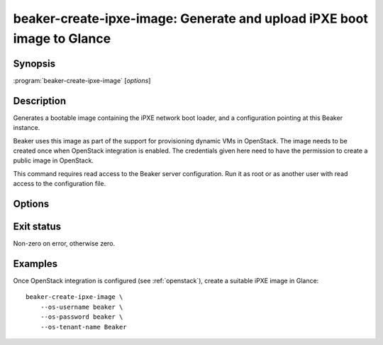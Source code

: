 beaker-create-ipxe-image: Generate and upload iPXE boot image to Glance
=======================================================================

.. program:: beaker-create-ipxe-image

Synopsis
--------

| :program:`beaker-create-ipxe-image` [*options*]

Description
-----------

Generates a bootable image containing the iPXE network boot loader, and 
a configuration pointing at this Beaker instance.

Beaker uses this image as part of the support for provisioning dynamic VMs in 
OpenStack. The image needs to be created once when OpenStack integration is 
enabled. The credentials given here need to have the permission to create a public
image in OpenStack.

This command requires read access to the Beaker server configuration. Run it as 
root or as another user with read access to the configuration file.

Options
-------

.. option:: --os-username <username>, --os-password <password>, --os-tenant-name <name>

   OpenStack credentials for uploading the generated image to Glance.

.. option:: --no-upload

   Do not upload the generated image to OpenStack. The image temp file is left 
   on disk and its filename is printed. Use this if you need to examine or 
   manipulate the image before uploading it to Glance manually.

Exit status
-----------

Non-zero on error, otherwise zero.

Examples
--------

Once OpenStack integration is configured (see :ref:`openstack`), create 
a suitable iPXE image in Glance::

    beaker-create-ipxe-image \
        --os-username beaker \
        --os-password beaker \
        --os-tenant-name Beaker
